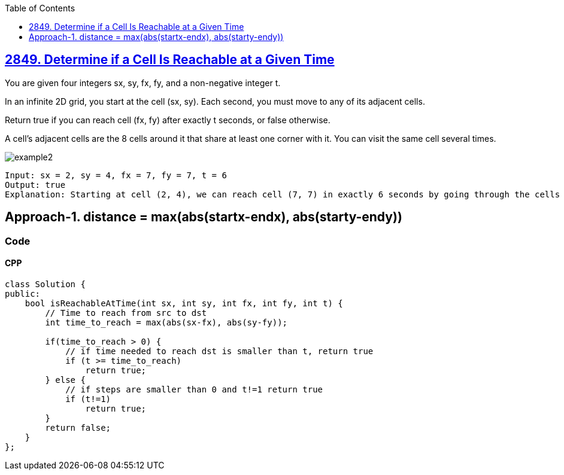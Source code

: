 :toc:
:toclevels:

== link:https://leetcode.com/problems/determine-if-a-cell-is-reachable-at-a-given-time/[2849. Determine if a Cell Is Reachable at a Given Time]
You are given four integers sx, sy, fx, fy, and a non-negative integer t.

In an infinite 2D grid, you start at the cell (sx, sy). Each second, you must move to any of its adjacent cells.

Return true if you can reach cell (fx, fy) after exactly t seconds, or false otherwise.

A cell's adjacent cells are the 8 cells around it that share at least one corner with it. You can visit the same cell several times.

image::https://assets.leetcode.com/uploads/2023/08/05/example2.svg[]

```
Input: sx = 2, sy = 4, fx = 7, fy = 7, t = 6
Output: true
Explanation: Starting at cell (2, 4), we can reach cell (7, 7) in exactly 6 seconds by going through the cells depicted in the picture above. 
```

== Approach-1. distance = max(abs(startx-endx), abs(starty-endy))
=== Code
==== CPP
```cpp
class Solution {
public:
    bool isReachableAtTime(int sx, int sy, int fx, int fy, int t) {
        // Time to reach from src to dst
        int time_to_reach = max(abs(sx-fx), abs(sy-fy));

        if(time_to_reach > 0) {
            // if time needed to reach dst is smaller than t, return true
            if (t >= time_to_reach)
                return true;
        } else {
            // if steps are smaller than 0 and t!=1 return true 
            if (t!=1)
                return true;
        }
        return false;
    }
};
```
